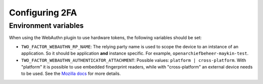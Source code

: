 .. _devops_2fa:

===============
Configuring 2FA
===============

Environment variables
=====================

When using the WebAuthn plugin to use hardware tokens, the following variables should be set:

- ``TWO_FACTOR_WEBAUTHN_RP_NAME``: The relying party name is used to scope the device to an intstance of an 
  application. So it should be application **and** instance specific. For example, ``openarchiefbeheer-maykin-test``.
- ``TWO_FACTOR_WEBAUTHN_AUTHENTICATOR_ATTACHMENT``: Possible values: ``platform | cross-platform``. 
  With "platform" it is possible to use embedded fingerprint readers, while with "cross-platform" an external 
  device needs to be used. See the `Mozilla docs`_ for more details.

.. _Mozilla docs: https://developer.mozilla.org/en-US/docs/Web/API/PublicKeyCredential/authenticatorAttachment